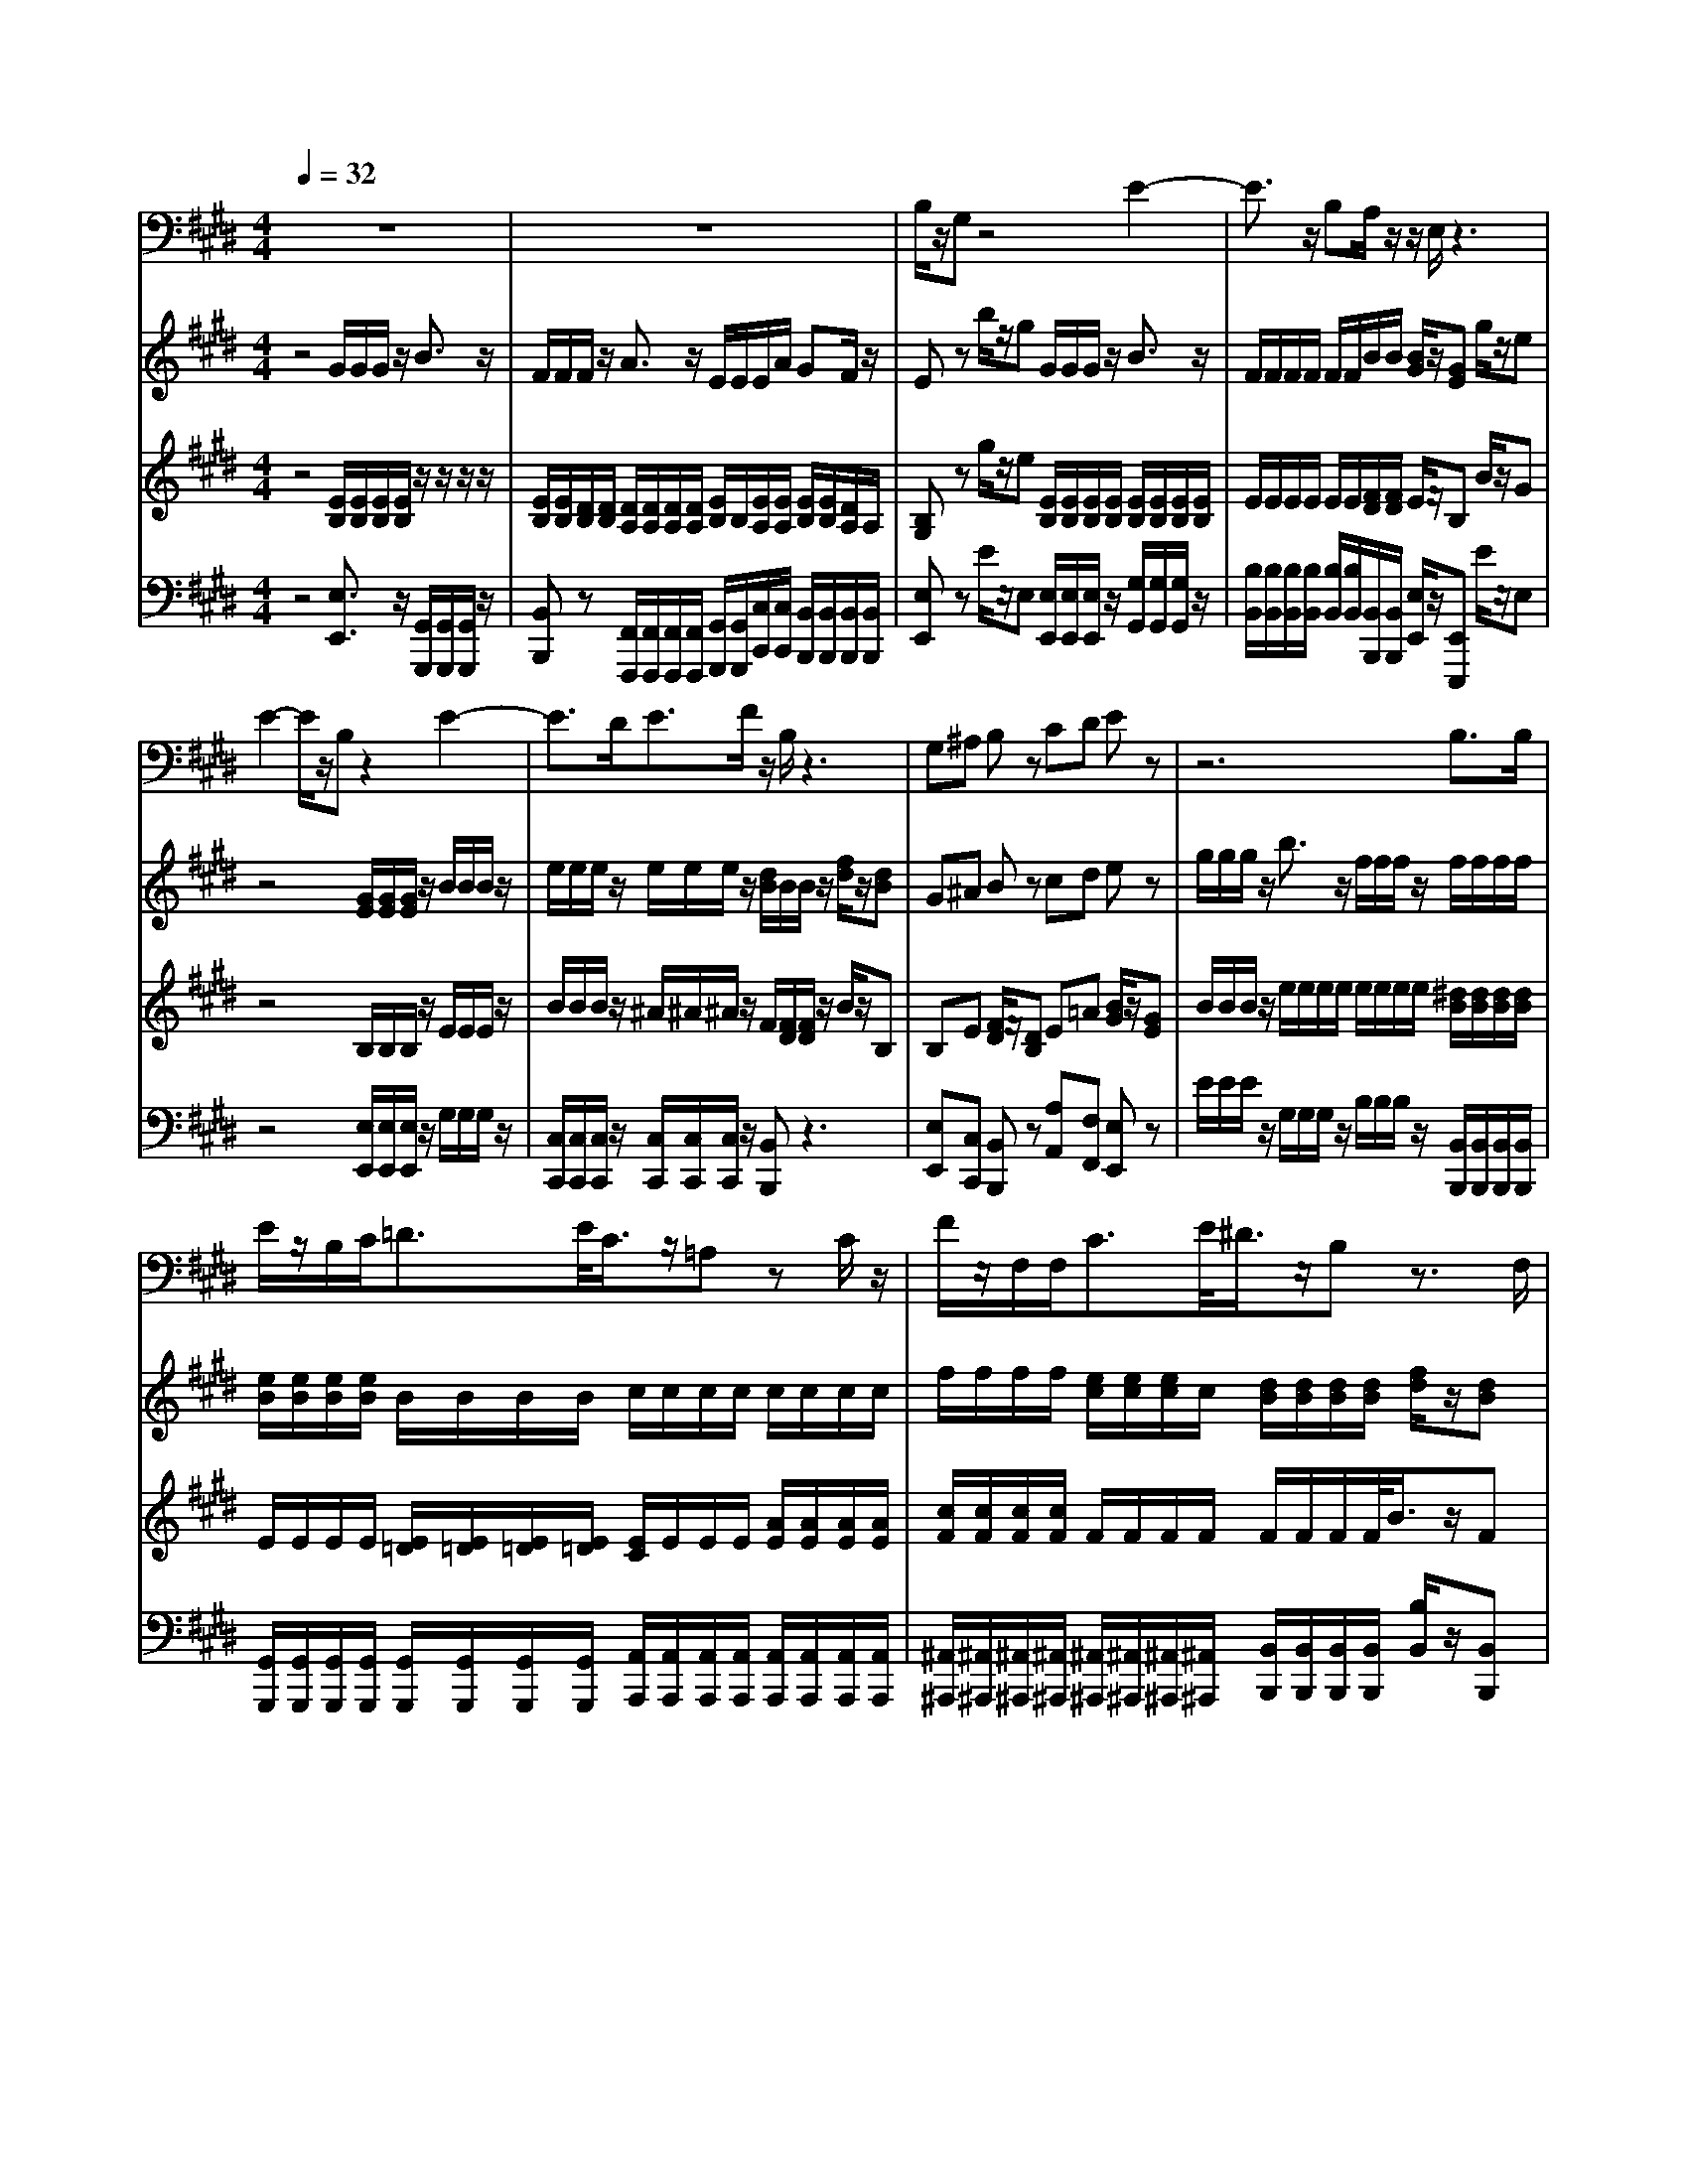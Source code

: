 % input file /home/ubuntu/MusicGeneratorQuin/training_data/handel/mess_02.mid
% format 1 file 13 tracks
X: 1
T: 
M: 4/4
L: 1/8
Q:1/4=32
% Last note suggests Lydian mode tune
K:E % 4 sharps
%The Messiah #2: "Comfort ye my people"
%By G. F. Handel
%Copyright \0xa9 1912 by G. Schirmer, Inc.
%Generated by NoteWorthy Composer
% MIDI Key signature, sharp/flats=4  minor=0
% Time signature=4/4  MIDI-clocks/click=24  32nd-notes/24-MIDI-clocks=8
V:1
%Tenor Sax
%%MIDI program 66
z8|z8|B,/2z/2G, z4 E2-|E3/2z/2 B,A,/2z/2 z/2E,/2z3|
E2- E/2z/2B, z2 E2-|E3/2D<EF/2 z/2B,/2z3|G,^A, B,z CD Ez|z6 B,3/2B,/2|
E/2z/2B,/2C<=DE/2<C/2z/2=A, zC/2z/2|F/2z/2F,/2F,<CE/2<^D/2z/2B, z3/2F,/2|FD/2z/2 B,B,/2B,<B,z/2 B,3/2B,/2|C3/2z/2 CD/2z/2 z/2B,/2z3/2B,/2B,/2B,/2|
=F3/2=F<=F^F/2 ^A,/2^A,/2z3/2F,/2^A,/2C/2|E/2C/2D/2B,/2 C3/2z/2 B,z3|z8|z3/2F,<B,B,<DD/2 F/2F/2F/2B,/2|
E/2z/2E z3/2G,/2 =C=C/2D/2 FF/2E/2|^C3/2z3/2C EE/2B,/2 C/2C/2z/2E/2|F=D z=D/2C/2 =A,
V:2
%Violin Accomp 1
%%MIDI program 40
z4 G/2G/2G/2z/2 B3/2z/2|F/2F/2F/2z/2 A3/2z/2 E/2E/2E/2A/2 GF/2z/2|Ez b/2z/2g G/2G/2G/2z/2 B3/2z/2|F/2F/2F/2F/2 F/2F/2B/2B/2 [B/2G/2]z/2[GE] g/2z/2e|
z4 [G/2E/2][G/2E/2][G/2E/2]z/2 B/2B/2B/2z/2|e/2e/2e/2z/2 e/2e/2e/2z/2 [d/2B/2]B/2B/2z/2 [f/2d/2]z/2[dB]|G^A Bz cd ez|g/2g/2g/2z/2 b3/2z/2 f/2f/2f/2z/2 f/2f/2f/2f/2|
[e/2B/2][e/2B/2][e/2B/2][e/2B/2] B/2B/2B/2B/2 c/2c/2c/2c/2 c/2c/2c/2c/2|f/2f/2f/2f/2 [e/2c/2][e/2c/2][e/2c/2]c/2 [d/2B/2][d/2B/2][d/2B/2][d/2B/2] [f/2d/2]z/2[dB]|z4 d/2d/2d/2z/2 f3/2z/2|c/2c/2c/2z/2 c/2c/2c/2z/2 [d/2B/2]z/2B F/2z/2^D|
B3-B/2z/2 [^A/2F/2][^A/2F/2][^A/2F/2]z/2 [c^A]z|z/2c/2d/2B/2 B^A d/2d/2d/2z/2 f3/2z/2|c/2c/2c/2z/2 e3/2z/2 B/2B/2B/2e/2 [dB][c/2^A/2]z/2|[BF]z3 [fdB]z3|
[ge]z3 [d=c]z3|[e^c]z3 [be]z [ec]z|=dz3 [ge=d]a 
V:3
%Violin Accomp 2
%%MIDI program 40
z4 [E/2B,/2][E/2B,/2][E/2B,/2][E/2B,/2] z/2z/2z/2z/2|[E/2B,/2][E/2B,/2][D/2B,/2][D/2B,/2] [D/2A,/2][D/2A,/2][D/2A,/2][D/2A,/2] [E/2B,/2]B,/2[E/2A,/2][E/2A,/2] [E/2B,/2][E/2B,/2][D/2A,/2]A,/2|[B,G,]z g/2z/2e [E/2B,/2][E/2B,/2][E/2B,/2][E/2B,/2] [E/2B,/2][E/2B,/2][E/2B,/2][E/2B,/2]|E/2E/2E/2E/2 E/2E/2[F/2D/2][F/2D/2] E/2z/2B, B/2z/2G|
z4 B,/2B,/2B,/2z/2 E/2E/2E/2z/2|B/2B/2B/2z/2 ^A/2^A/2^A/2z/2 F/2[F/2D/2][F/2D/2]z/2 B/2z/2B,|B,E [F/2D/2]z/2[DB,] E=A [B/2G/2]z/2[GE]|B/2B/2B/2z/2 e/2e/2e/2e/2 e/2e/2e/2e/2 [^d/2B/2][d/2B/2][d/2B/2][d/2B/2]|
E/2E/2E/2E/2 [E/2=D/2][E/2=D/2][E/2=D/2][E/2=D/2] [E/2C/2]E/2E/2E/2 [A/2E/2][A/2E/2][A/2E/2][A/2E/2]|[c/2F/2][c/2F/2][c/2F/2][c/2F/2] F/2F/2F/2F/2 F/2F/2F/2F/2<B/2z/2F|z4 [B/2F/2][B/2F/2][B/2F/2][B/2F/2] [B/2F/2][B/2F/2][B/2F/2][B/2F/2]|[B/2G/2][B/2G/2][B/2G/2][B/2G/2] [^A/2F/2][^A/2F/2][^A/2F/2][^A/2F/2] F/2z/2[F^D] D/2z/2B,|
[=F3-B,3-][=F/2B,/2]z/2 C/2C/2C/2z/2 Cz|z/2^F/2F/2E/2 [F3/2C3/2]z/2 [B/2F/2][B/2F/2][B/2F/2][B/2F/2] [B/2F/2][B/2F/2][B/2F/2][B/2F/2]|[^A/2F/2][^A/2F/2][^A/2F/2][^A/2F/2] [^A/2E/2][^A/2E/2][^A/2E/2][^A/2E/2] F/2F/2E/2[B/2E/2] FE/2z/2|Dz3 Fz3|
Bz3 Gz3|Gz3 Bz =Az|[AF]z3 B[e/2-c/2-A/2-]
V:4
%Cello Accomp
%%MIDI program 42
z4 [E,3/2E,,3/2]z/2 [G,,/2G,,,/2][G,,/2G,,,/2][G,,/2G,,,/2]z/2|[B,,B,,,]z [F,,/2F,,,/2][F,,/2F,,,/2][F,,/2F,,,/2][F,,/2F,,,/2] [G,,/2G,,,/2][G,,/2G,,,/2][C,/2C,,/2][C,/2C,,/2] [B,,/2B,,,/2][B,,/2B,,,/2][B,,/2B,,,/2][B,,/2B,,,/2]|[E,E,,]z E/2z/2E, [E,/2E,,/2][E,/2E,,/2][E,/2E,,/2]z/2 [G,/2G,,/2][G,/2G,,/2][G,/2G,,/2]z/2|[B,/2B,,/2][B,/2B,,/2][B,/2B,,/2][B,/2B,,/2] [B,/2B,,/2][B,/2B,,/2][B,,/2B,,,/2][B,,/2B,,,/2] [E,/2E,,/2]z/2[E,,E,,,] E/2z/2E,|
z4 [E,/2E,,/2][E,/2E,,/2][E,/2E,,/2]z/2 G,/2G,/2G,/2z/2|[C,/2C,,/2][C,/2C,,/2][C,/2C,,/2]z/2 [C,/2C,,/2][C,/2C,,/2][C,/2C,,/2]z/2 [B,,B,,,]z3|[E,E,,][C,C,,] [B,,B,,,]z [A,A,,][F,F,,] [E,E,,]z|E/2E/2E/2z/2 G,/2G,/2G,/2z/2 B,/2B,/2B,/2z/2 [B,,/2B,,,/2][B,,/2B,,,/2][B,,/2B,,,/2][B,,/2B,,,/2]|
[G,,/2G,,,/2][G,,/2G,,,/2][G,,/2G,,,/2][G,,/2G,,,/2] [G,,/2G,,,/2][G,,/2G,,,/2][G,,/2G,,,/2][G,,/2G,,,/2] [A,,/2A,,,/2][A,,/2A,,,/2][A,,/2A,,,/2][A,,/2A,,,/2] [A,,/2A,,,/2][A,,/2A,,,/2][A,,/2A,,,/2][A,,/2A,,,/2]|[^A,,/2^A,,,/2][^A,,/2^A,,,/2][^A,,/2^A,,,/2][^A,,/2^A,,,/2] [^A,,/2^A,,,/2][^A,,/2^A,,,/2][^A,,/2^A,,,/2][^A,,/2^A,,,/2] [B,,/2B,,,/2][B,,/2B,,,/2][B,,/2B,,,/2][B,,/2B,,,/2] [B,/2B,,/2]z/2[B,,B,,,]|z4 [B,/2B,,/2][B,/2B,,/2][B,/2B,,/2][B,/2B,,/2] [D,/2D,,/2][D,/2D,,/2][D,/2D,,/2][D,/2D,,/2]|[E,/2E,,/2][E,/2E,,/2][E,/2E,,/2][E,/2E,,/2] [F,/2F,,/2][F,/2F,,/2][F,/2F,,/2][F,/2F,,/2] [B,/2B,,/2]z/2[B,,B,,,] B,z|
[G,3-G,,3-][G,/2G,,/2]z/2 [F,/2F,,/2][F,/2F,,/2][F,/2F,,/2][F,/2F,,/2] [F,F,,]z|z/2^A,/2B,/2G,/2 F,F,, [B,/2B,,/2][B,/2B,,/2][B,/2B,,/2][B,/2B,,/2] [D,/2D,,/2][D,/2D,,/2][D,/2D,,/2][D,/2D,,/2]|[F,F,,]z [C,/2C,,/2][C,/2C,,/2][C,/2C,,/2]z/2 [D,/2D,,/2][D,/2D,,/2][G,/2G,,/2][G,/2G,,/2] [F,F,,][F,,F,,,]|[B,,B,,,]z3 [=A,=A,,]z3|
[G,G,,]z3 [F,F,,]z3|[E,E,,]z3 [G,G,,]z [A,A,,]z|[=D,=D,,]z3 [E,E,,][A,,=A,,,] 
%"The Messiah"
%by G.F. Handel
%#2: Recitative for Tenor
%Comfort ye my people
%\0xa9 1912 G. Schirmer, Inc.
%Sequenced by:
%patriotbot@aol.com
%29 November, 1997
